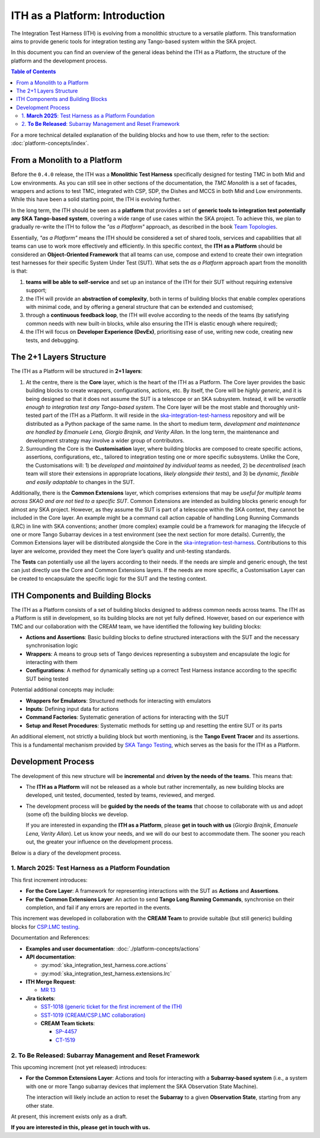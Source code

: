 ITH as a Platform: Introduction
================================

The Integration Test Harness (ITH) is evolving from a monolithic structure
to a versatile platform. This transformation aims to provide generic tools
for integration testing any Tango-based system within the SKA project.

In this document you can find an overview of the general ideas behind the
ITH as a Platform, the structure of the platform and the development process.

.. contents:: Table of Contents
   :local:
   :depth: 2

For a more technical detailed explanation of the building blocks and how to
use them, refer to the section: :doc:`platform-concepts/index`.

From a Monolith to a Platform
--------------------------------

Before the ``0.4.0`` release, the ITH was a **Monolithic Test Harness**
specifically designed for testing TMC in both Mid and Low environments.
As you can still see in other sections of the documentation,
the *TMC Monolith* is a set of facades, wrappers and actions to test TMC,
integrated with CSP, SDP, the Dishes and MCCS in both Mid and Low
environments. While this have been a solid starting point, the ITH
is evolving further.

In the long term, the ITH should be seen as a **platform** that provides a set
of **generic tools to integration test potentially any SKA Tango-based system**,
covering a wide range of use cases within the SKA project. To achieve this,
we plan to gradually re-write the ITH to follow the *"as a Platform"* approach,
as described in the book `Team Topologies <https://teamtopologies.com/>`_.

Essentially, *"as a Platform"* means the ITH should be considered a
set of shared tools, services and capabilities that all teams can use
to work more effectively and efficiently. In this specific context, the
**ITH as a Platform** should be considered an **Object-Oriented Framework**
that all teams can use, compose and extend to create their own integration
test harnesses for their specific System Under Test (SUT). What sets the
*as a Platform* approach apart from the monolith is that:

1. **teams will be able to self-service** and set up an instance
   of the ITH for their SUT without requiring extensive support;
2. the ITH will provide an **abstraction of complexity**, both in terms of
   building blocks that enable complex operations with minimal code, and by
   offering a general structure that can be extended and customised;
3. through a **continuous feedback loop**, the ITH will evolve according
   to the needs of the teams (by satisfying common needs with new built-in
   blocks, while also ensuring the ITH is elastic enough where required);
4. the ITH will focus on **Developer Experience (DevEx)**, prioritising ease
   of use, writing new code, creating new tests, and debugging.

The 2+1 Layers Structure
--------------------------------

The ITH as a Platform will be structured in **2+1 layers**:

1. At the centre, there is the **Core** layer, which is the heart of the
   ITH as a Platform. The Core layer provides the basic building blocks
   to create wrappers, configurations, actions, etc. By itself,
   the Core will be *highly generic*, and it is being designed so that it
   does not assume the SUT is a telescope or an SKA subsystem. Instead, it
   will be *versatile enough to integration test any Tango-based system*.
   The Core layer will be the most stable and thoroughly unit-tested part
   of the ITH as a Platform. It will reside in the
   `ska-integration-test-harness <https://gitlab.com/ska-telescope/ska-integration-test-harness/>`_
   repository and will be distributed as a Python package of the same name.
   In the short to medium term, *development and maintenance are handled by
   Emanuele Lena, Giorgio Brajnik, and Verity Allan*. In the long term,
   the maintenance and development strategy may involve a wider group of
   contributors.

2. Surrounding the Core is the **Customisation** layer, where building blocks
   are composed to create specific actions, assertions, configurations,
   etc., tailored to integration testing one or more specific subsystems.
   Unlike the Core, the Customisations will: 1) be *developed and maintained
   by individual teams* as needed, 2) be *decentralised* (each team will
   store their extensions in appropriate locations, *likely alongside
   their tests*), and 3) be *dynamic, flexible and easily adaptable* to
   changes in the SUT.

Additionally, there is the **Common Extensions** layer, which comprises
extensions that may be *useful for multiple teams across SKAO
and are not tied to a specific SUT*. Common Extensions are intended as building blocks generic
enough for almost any SKA project. However, as they assume the SUT is part
of a telescope within the SKA context, they cannot be included in the
Core layer. An example might be a command call action capable of handling
Long Running Commands (LRC) in line with SKA conventions; another
(more complex) example could be a framework for managing the lifecycle
of one or more Tango Subarray devices in a test environment
(see the next section for more details). Currently, the
Common Extensions layer will be distributed alongside the Core in
the `ska-integration-test-harness <https://gitlab.com/ska-telescope/ska-integration-test-harness/>`_.
Contributions to this layer are welcome, provided they meet the
Core layer’s quality and unit-testing standards.

The **Tests** can potentially use all the layers according
to their needs. If the needs are simple and generic enough, the test can just
directly use the Core and Common Extensions layers. If the needs are more
specific, a Customisation Layer can be created to encapsulate the specific
logic for the SUT and the testing context.

ITH Components and Building Blocks
------------------------------------

The ITH as a Platform consists of a set of building blocks designed to
address common needs across teams. The ITH as a Platform is still in
development, so its building blocks are not yet fully defined. However,
based on our experience with TMC and our collaboration with the CREAM
team, we have identified the following key building blocks:

- **Actions and Assertions**: Basic building blocks to define structured
  interactions with the SUT and the necessary synchronisation logic
- **Wrappers**: A means to group sets of Tango devices representing a
  subsystem and encapsulate the logic for interacting with them
- **Configurations**: A method for dynamically setting up a correct
  Test Harness instance according to the specific SUT being tested

Potential additional concepts may include:

- **Wrappers for Emulators**: Structured methods for interacting with emulators
- **Inputs**: Defining input data for actions
- **Command Factories**: Systematic generation of actions for interacting
  with the SUT
- **Setup and Reset Procedures**: Systematic methods for setting up and
  resetting the entire SUT or its parts

An additional element, not strictly a building block but worth mentioning,
is the **Tango Event Tracer** and its assertions. This is a fundamental
mechanism provided by
`SKA Tango Testing <https://developer.skao.int/projects/ska-tango-testing/en/latest/>`_,
which serves as the basis for the ITH as a Platform.


.. _development_process:

Development Process
-------------------

The development of this new structure will be **incremental** and **driven by 
the needs of the teams**. This means that:

- The **ITH as a Platform** will not be released as a whole but rather 
  incrementally, as new building blocks are developed, unit tested, 
  documented, tested by teams, reviewed, and merged.
- The development process will be **guided by the needs of the teams** that 
  choose to collaborate with us and adopt (some of) the building blocks we 
  develop.  

  If you are interested in expanding the **ITH as a Platform**, please **get in 
  touch with us** (*Giorgio Brajnik*, *Emanuele Lena*, *Verity Allan*).  
  Let us know your needs, and we will do our best to accommodate them.  
  The sooner you reach out, the greater your influence on the development 
  process.

Below is a diary of the development process.


1. **March 2025**: Test Harness as a Platform Foundation
~~~~~~~~~~~~~~~~~~~~~~~~~~~~~~~~~~~~~~~~~~~~~~~~~~~~~~~~

This first increment introduces:
   
- **For the Core Layer**: A framework for representing interactions with the  
  SUT as **Actions** and **Assertions**.
- **For the Common Extensions Layer**: An action to send **Tango Long Running  
  Commands**, synchronise on their completion, and fail if any errors are  
  reported in the events.

This increment was developed in collaboration with the **CREAM Team** to  
provide suitable (but still generic) building blocks for  
`CSP.LMC testing <https://jira.skatelescope.org/browse/CT-1519>`_.
   
Documentation and References:
   
- **Examples and user documentation**: :doc:`./platform-concepts/actions`
- **API documentation**:

  - :py:mod:`ska_integration_test_harness.core.actions`  
  - :py:mod:`ska_integration_test_harness.extensions.lrc`  
- **ITH Merge Request**:

  - `MR 13 <https://gitlab.com/ska-telescope/ska-integration-test-harness/-/merge_requests/13>`_  
- **Jira tickets**:

  - `SST-1018 (generic ticket for the first increment of the ITH) <https://jira.skatelescope.org/browse/SST-1018>`_  
  - `SST-1019 (CREAM/CSP.LMC collaboration) <https://jira.skatelescope.org/browse/SST-1019>`_  
  - **CREAM Team tickets**:

    - `SP-4457 <https://jira.skatelescope.org/browse/SP-4457>`_  
    - `CT-1519 <https://jira.skatelescope.org/browse/CT-1519>`_  


2. **To Be Released**: Subarray Management and Reset Framework
~~~~~~~~~~~~~~~~~~~~~~~~~~~~~~~~~~~~~~~~~~~~~~~~~~~~~~~~~~~~~~

This upcoming increment (not yet released) introduces:
   
- **For the Common Extensions Layer**: Actions and tools for interacting  
  with a **Subarray-based system** (i.e., a system with one or more Tango  
  subarray devices that implement the SKA Observation State Machine).  

  The interaction will likely include an action to reset the **Subarray** to  
  a given **Observation State**, starting from any other state.

At present, this increment exists only as a draft.  

**If you are interested in this, please get in touch with us.**
